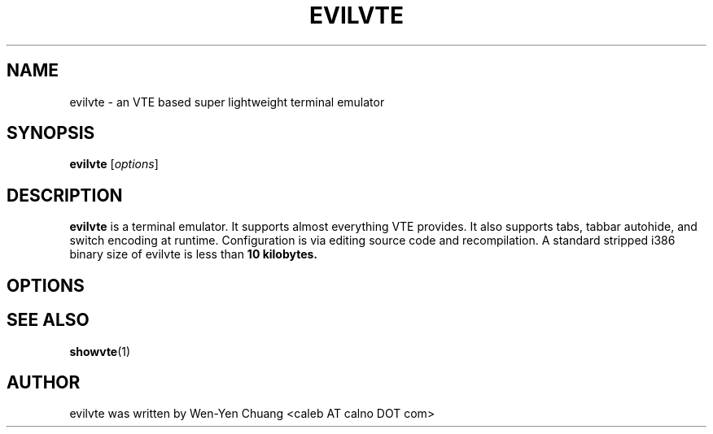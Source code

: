 .TH EVILVTE 1 "June 12, 2008"
.SH NAME
evilvte \- an VTE based super lightweight terminal emulator
.SH SYNOPSIS
.B evilvte
.RI [ options ]
.SH DESCRIPTION
.B evilvte
is a terminal emulator. It supports almost everything VTE provides. It also supports tabs, tabbar autohide, and switch encoding at runtime. Configuration is via editing source code and recompilation. A standard stripped i386 binary size of evilvte is less than
.B 10 kilobytes.
.SH OPTIONS
.\" 2 .TP
.\" 2 .B \-2 \-3 \-4 \-5 \-6 \-7 \-8 \-9
.\" 2 Specifies the initial tab numbers.
.\" E .TP
.\" E .B \-e [program] [options]
.\" E Specifies the program to be run in evilvte.
.\" H .TP
.\" H .B \-h
.\" H Show help
.\" O .TP
.\" O .B \-o
.\" O Show build-time configuration of evilvte. It is as same as the "showvte" command.
.\" R .TP
.\" R .B \-r
.\" R Make evilvte run in root window.
.\" V .TP
.\" V .B \-v
.\" V Show version of evilvte.
.SH SEE ALSO
.BR showvte (1)
.SH AUTHOR
evilvte was written by Wen-Yen Chuang <caleb AT calno DOT com>
